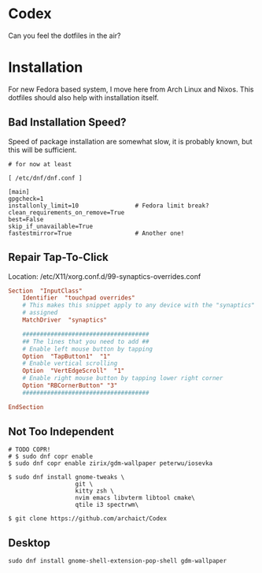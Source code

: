 * Codex

Can you feel the dotfiles in the air?

* Installation

For new Fedora based system, I move here from Arch Linux and Nixos. This dotfiles should also help with installation itself.

** Bad Installation Speed?

Speed of package installation are somewhat slow, it is probably known, but this will be sufficient.

#+begin_src shell
# for now at least

[ /etc/dnf/dnf.conf ]

[main]
gpgcheck=1
installonly_limit=10                # Fedora limit break?
clean_requirements_on_remove=True
best=False
skip_if_unavailable=True
fastestmirror=True                  # Another one!
#+end_src

** Repair Tap-To-Click

Location: /etc/X11/xorg.conf.d/99-synaptics-overrides.conf

#+begin_src conf
Section  "InputClass"
    Identifier  "touchpad overrides"
    # This makes this snippet apply to any device with the "synaptics" driver
    # assigned
    MatchDriver  "synaptics"

    ####################################
    ## The lines that you need to add ##
    # Enable left mouse button by tapping
    Option  "TapButton1"  "1"
    # Enable vertical scrolling
    Option  "VertEdgeScroll"  "1"
    # Enable right mouse button by tapping lower right corner
    Option "RBCornerButton" "3"
    ####################################

EndSection
#+end_src


** Not Too Independent

#+begin_src shell
# TODO COPR!
# $ sudo dnf copr enable
$ sudo dnf copr enable zirix/gdm-wallpaper peterwu/iosevka

$ sudo dnf install gnome-tweaks \
                   git \
                   kitty zsh \
                   nvim emacs libvterm libtool cmake\
                   qtile i3 spectrwm\

$ git clone https://github.com/archaict/Codex
#+end_src

** Desktop

#+begin_src shell
sudo dnf install gnome-shell-extension-pop-shell gdm-wallpaper

#+end_src
